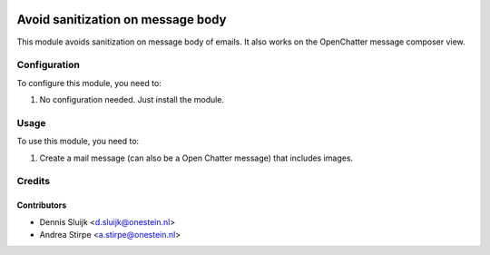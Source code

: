 .. image:: https://img.shields.io/badge/licence-AGPL--3-blue.svg
   :target: http://www.gnu.org/licenses/agpl-3.0-standalone.html
   :alt: License: AGPL-3

==================================
Avoid sanitization on message body
==================================

This module avoids sanitization on message body of emails.
It also works on the OpenChatter message composer view.


Configuration
=============

To configure this module, you need to:

#. No configuration needed. Just install the module.

Usage
=====

To use this module, you need to:

#. Create a mail message (can also be a Open Chatter message) that includes images.

Credits
=======

Contributors
------------

* Dennis Sluijk <d.sluijk@onestein.nl>
* Andrea Stirpe <a.stirpe@onestein.nl>
